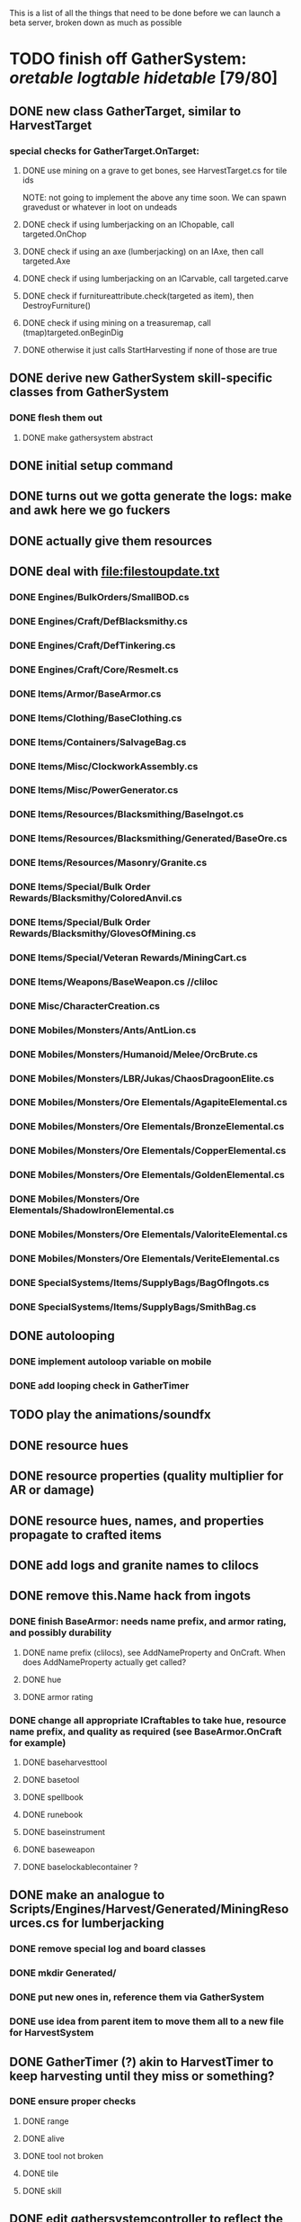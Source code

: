 #+STARTUP: align
#+STARTUP: showall

This is a list of all the things that need to be done before we can launch a beta server, broken down as much as possible

* TODO finish off GatherSystem: [[oretable]] [[logtable]] [[hidetable]] [79/80]
:PROPERTIES:
:COOKIE_DATA: todo recursive
:END:
** DONE new class GatherTarget, similar to HarvestTarget
*** special checks for GatherTarget.OnTarget:
**** DONE use mining on a grave to get bones, see HarvestTarget.cs for tile ids
     NOTE: not going to implement the above any time soon.  We can spawn gravedust or whatever in loot on undeads
**** DONE check if using lumberjacking on an IChopable, call targeted.OnChop
**** DONE check if using an axe (lumberjacking) on an IAxe, then call targeted.Axe
**** DONE check if using lumberjacking on an ICarvable, call targeted.carve
**** DONE check if furnitureattribute.check(targeted as item), then DestroyFurniture()
**** DONE check if using mining on a treasuremap, call (tmap)targeted.onBeginDig
**** DONE otherwise it just calls StartHarvesting if none of those are true
** DONE derive new GatherSystem skill-specific classes from GatherSystem
*** DONE flesh them out
**** DONE make gathersystem abstract
** DONE initial setup command
** DONE turns out we gotta generate the logs:  make and awk here we go fuckers
** DONE actually give them resources
** DONE deal with [[file:filestoupdate.txt]]
*** DONE Engines/BulkOrders/SmallBOD.cs
*** DONE Engines/Craft/DefBlacksmithy.cs
*** DONE Engines/Craft/DefTinkering.cs
*** DONE Engines/Craft/Core/Resmelt.cs
*** DONE Items/Armor/BaseArmor.cs
*** DONE Items/Clothing/BaseClothing.cs
*** DONE Items/Containers/SalvageBag.cs
*** DONE Items/Misc/ClockworkAssembly.cs
*** DONE Items/Misc/PowerGenerator.cs
*** DONE Items/Resources/Blacksmithing/BaseIngot.cs
*** DONE Items/Resources/Blacksmithing/Generated/BaseOre.cs
*** DONE Items/Resources/Masonry/Granite.cs
*** DONE Items/Special/Bulk Order Rewards/Blacksmithy/ColoredAnvil.cs
*** DONE Items/Special/Bulk Order Rewards/Blacksmithy/GlovesOfMining.cs
*** DONE Items/Special/Veteran Rewards/MiningCart.cs
*** DONE Items/Weapons/BaseWeapon.cs //cliloc
*** DONE Misc/CharacterCreation.cs
*** DONE Mobiles/Monsters/Ants/AntLion.cs
*** DONE Mobiles/Monsters/Humanoid/Melee/OrcBrute.cs
*** DONE Mobiles/Monsters/LBR/Jukas/ChaosDragoonElite.cs
*** DONE Mobiles/Monsters/Ore Elementals/AgapiteElemental.cs
*** DONE Mobiles/Monsters/Ore Elementals/BronzeElemental.cs
*** DONE Mobiles/Monsters/Ore Elementals/CopperElemental.cs
*** DONE Mobiles/Monsters/Ore Elementals/GoldenElemental.cs
*** DONE Mobiles/Monsters/Ore Elementals/ShadowIronElemental.cs
*** DONE Mobiles/Monsters/Ore Elementals/ValoriteElemental.cs
*** DONE Mobiles/Monsters/Ore Elementals/VeriteElemental.cs
*** DONE SpecialSystems/Items/SupplyBags/BagOfIngots.cs
*** DONE SpecialSystems/Items/SupplyBags/SmithBag.cs
** DONE autolooping
*** DONE implement autoloop variable on mobile
*** DONE add looping check in GatherTimer
** TODO play the animations/soundfx
** DONE resource hues
** DONE resource properties (quality multiplier for AR or damage)
** DONE resource hues, names, and properties propagate to crafted items
** DONE add logs and granite names to clilocs
** DONE remove this.Name hack from ingots
*** DONE finish BaseArmor: needs name prefix, and armor rating, and possibly durability
**** DONE name prefix (clilocs), see AddNameProperty and OnCraft.  When does AddNameProperty actually get called?
**** DONE hue
**** DONE armor rating
*** DONE change all appropriate ICraftables to take hue, resource name prefix, and quality as required (see BaseArmor.OnCraft for example)
**** DONE baseharvesttool
**** DONE basetool
**** DONE spellbook
**** DONE runebook
**** DONE baseinstrument
**** DONE baseweapon
**** DONE baselockablecontainer ?
** DONE make an analogue to Scripts/Engines/Harvest/Generated/MiningResources.cs for lumberjacking
*** DONE remove special log and board classes
*** DONE mkdir Generated/
*** DONE put new ones in, reference them via GatherSystem
*** DONE use idea from parent item to move them all to a new file for HarvestSystem
** DONE GatherTimer (?) akin to HarvestTimer to keep harvesting until they miss or something?
*** DONE ensure proper checks
**** DONE range
**** DONE alive
**** DONE tool not broken
**** DONE tile
**** DONE skill
** DONE edit gathersystemcontroller to reflect the above -> spawn multiple
*** DONE (de)serialize node positions when (de)serializing the controller stone
use FOAM or whatever to generate as much as possible -> tile lists etc.?
** DONE finish writing code to scale harvest rates based on proximity to node
* TODO finish off Necro and Earth magic [4/5]
:PROPERTIES:
:COOKIE_DATA: todo recursive
:END:
** DONE summoning and "taming" spells
** DONE check sounds/vfx: [[spellstable]]
** DONE implement Elemental Lords so that you can do Earth Magic properly
** TODO edit cliloc/gump/exe to change spell names in the actual spellbook gumps (necro/spellweaving for earth)
** DONE fix spell scroll item names (itemID parameter)
* DONE implement skillgain rate scaling based on player's region [7/7]
:PROPERTIES:
:COOKIE_DATA: todo recursive
:END:
** DONE define a new overlay region class (or perhaps edit baseregion) with configurable gain rates
*** DONE make gains slow as fuck in houses
*** DONE make gains very fast in dungeons
*** DONE make ranger skills like taming/tracking gain very fast in wilderness areas (unless we want to radically change taming?)
*** DONE ensure crafting gains are slow everywhere (but not as slow as in houses)
*** DONE flesh out derived regions with appropriate gain rates
*** DONE check server/skills.cs for proper operation of Skill.Value because there are references to "100.0" in there
* DONE make sure Spec actually works [12/12]
:PROPERTIES:
:COOKIE_DATA: todo recursive
:END:
** DONE damage taken
*** DONE magic damage taken by warriors
*** DONE physical damage taken by warriors
*** DONE physical damage taken by mages
** DONE damage dealt
*** DONE ranged damage dealt by rangers
*** DONE magic damage dealt by mages
*** DONE physical damage dealt by mages
*** DONE magic damage dealt by warriors
*** DONE physical damage dealt by warriors
** DONE skillgain for class skills
** DONE skill success rates for class skills

* TODO Items to tackle after launching beta but before "1.0" [2/18]
:properties:
:cookie_data: todo recursive
:end:
** TODO make an ongoing minigame environment to encourage pvp during beta/debugging phase
*** TODO make it tarkov or pubg or something
:properties:
:cookie_data: todo recursive
:end:
** TODO ensure only spec crafters can work with and mine the jewels
** TODO fix baseweapon damage levels based on craftresource
** TODO fix baseweapon/basearmor exceptional quality stuff (Core.AOS)
** TODO hides
** TODO make little "crafting zones" in towns where crafting skills are slightly accelerated
** TODO "Survey tool" lets you dig for samples to see what's there, using tasteID and a spoon.  Your guy just tastes the dirt.
** TODO antimacro code [0/5]
:PROPERTIES:
:COOKIE_DATA: todo recursive
:END:
*** TODO send gump right before they get the cursor in gathertarget
*** TODO gump can't be dismissable except by right click
*** TODO gump needs to give them 2 minutes or so
*** TODO decide on consequences
*** TODO pick the one that doesn't match, perhaps simple arithmetic
** TODO fix Server/Skills.cs because there are several references to 100.0 in there and we go to 130.0
** TODO anti corruption code [2/3]
*** DONE log items created by staff
*** DONE log edits done to characters by staff
*** TODO publish logs automagically


#+NAME: oretable
|               |       |            |         | <30>                           |    |   |
| Ores          |   Hue | Difficulty | Quality | Special Properties             |    |   |
| Iron          |   0x0 |          0 |    1.00 |                                |  4 | 9 |
| Gold          | 0x885 |          1 |    1.00 |                                |  2 | 9 |
| Spike         | 0x4c7 |          5 |    1.05 |                                |  8 | 4 |
| Fruity        | 0x46e |         10 |    1.05 | Dex penalty -1                 |  9 | 8 |
| Bronze        | 0x45e |         15 |    1.10 |                                |  9 | 1 |
| Ice Rock      | 0x480 |         20 |    1.05 | 25% water prot                 |  7 | 1 |
| Black Dwarf   | 0x451 |         25 |    1.10 |                                |  5 | 1 |
| Dull Copper   | 0x3ea |         30 |    1.15 |                                |  7 | 9 |
| Platinum      | 0x457 |         35 |    1.15 | Wearer takes less magic dmg    |  5 | 3 |
| Silver Rock   | 0x3e9 |         40 |    1.10 | 25% Necro prot                 |  8 | 4 |
| Dark Pagan    | 0x46b |         45 |    1.15 |                                |  6 | 8 |
| Copper        | 0x602 |         50 |    1.20 |                                |  2 | 7 |
| Mystic        | 0x17f |         55 |    1.05 | Wearer takes less magic dmg    |  9 | 1 |
| Spectral      | 0x483 |         60 |    1.10 | Dex penalty -3                 |  1 | 1 |
| Old Britain   | 0x852 |         65 |    1.25 |                                |  4 | 1 |
| Onyx          | 0x455 |         70 |    1.25 | Dex penalty -1                 |  8 | 3 |
| Red Elven     | 0x4b9 |         75 |    1.15 | Dex penalty -2, Wearer takes less magic dmg |  1 | 4 |
| Undead        | 0x279 |         80 |    1.20 | 50% necro prot                 | 10 | 7 |
| Pyrite        | 0x6b8 |         85 |    1.30 | Dex penalty -1                 |  8 | 7 |
| Virginity     | 0x482 |         90 |    1.25 | Dex penalty -1, 50% necro prot |  5 | 4 |
| Malachite     | 0x487 |         95 |    1.50 |                                |  4 | 8 |
| Lavarock      | 0x486 |         97 |    1.35 | 50% fire prot                  |  6 | 2 |
| Azurite       | 0x4df |         98 |    1.50 | Dex penalty -1, 50% air prot   |  7 | 2 |
| Dripstone     | 0x49e |        100 |    1.60 | Wearer takes less magic dmg, 25% water prot |  6 | 4 |
| Executor      | 0x499 |        104 |    1.60 | Wearer takes less magic dmg    |  7 | 1 |
| Peachblue     | 0x49c |        108 |    1.70 | Dex penalty -2                 |  3 | 2 |
| Destruction   | 0x500 |        112 |    1.70 | Dex penalty -1, 25% earth prot |  5 | 4 |
| Anra          | 0x48b |        116 |    1.80 | Dex penalty -2                 | 10 | 4 |
| Crystal       | 0x492 |        119 |    1.80 | Wearer takes less magic dmg, 25% earth prot |  3 | 9 |
| Doom          | 0x49f |        122 |    1.90 |                                |  2 | 1 |
| Goddess       | 0x501 |        125 |    1.90 | Wearer takes less magic dmg, 25% air prot |  7 | 2 |
| New Zulu      | 0x488 |        129 |    2.00 | Dex penalty -2, "reduced spell effectiveness on wearer" whatever that means |  1 | 7 |
| Ebon Twilight | 0x493 |        130 |    2.20 | Dex penalty -3, wearer takes less magic dmg, Immune to circles 1 and 2, 75% water prot |  6 | 1 |
| Dark Sable    | 0x494 |        130 |    2.20 | Dex penalty -3, wearer takes less magic dmg, Immune to circles 1 and 2, 75% fire prot |  4 | 7 |
| Nimbus        | 0x498 |        140 |    2.25 | Dex penalty -3, wearer takes less magic dmg, Immune to circles 1, 2, 3 and 4, 75% air prot, 75% earth prot, 75% necro prot |  8 | 9 |
|               |       |            |         | Dex penalty -3, wearer takes less magic dmg, Immune to circles 1, 2, 3 and 4, 75% air prot, 75% earth prot, 75% necro prot |  3 | 2 |

#+NAME: logtable
|                   |      |            |         | <30>                           |    |    |
| Logs              |  Hue | Difficulty | Quality | Special Properties             |    |    |
| Normal            |    0 |          0 |    1.00 |                                |  3 |  7 |
| Pinetree          | 1132 |         15 |    1.05 |                                |  7 |  5 |
| Cherry            | 5716 |         28 |    1.10 |                                |  6 | 10 |
| Oak               | 1045 |         39 |    1.15 |                                |  9 |  5 |
| Purple Passion    |  515 |         50 |    1.20 |                                |  6 |  4 |
| Golden Reflection |   48 |         59 |    1.25 |                                |  6 | 10 |
| Hardranger        | 1285 |         65 |    1.25 |                                |  8 |  5 |
| Jadewood          | 1162 |         68 |    1.30 |                                |  7 |  8 |
| Darkwood          | 1109 |         77 |    1.35 |                                |  3 |  5 |
| Stonewood         | 1154 |         84 |    1.40 |                                |  9 |  2 |
| Sun               | 1176 |         91 |    1.45 |                                |  3 |  7 |
| Gauntlet          | 1284 |         95 |    1.45 |                                |  6 |  1 |
| Swamp             | 1177 |         98 |    1.50 |                                |  7 | 10 |
| Stardust          | 1161 |        105 |    1.55 |                                |  2 |  9 |
| Silver leaf       | 2301 |        110 |    1.60 |                                |  7 |  3 |
| Stormteal         | 1346 |        114 |    1.65 |                                |  1 |  2 |
| Emerald wood      | 1159 |        118 |    1.70 |                                |  7 |  6 |
| Blood             | 1645 |        122 |    1.75 |                                |  4 |  1 |
| Crystal           | 1170 |        125 |    1.80 |                                |  2 |  5 |
| Bloodhorse        | 1287 |        127 |    1.85 |                                | 10 |  7 |
| Doom              | 1183 |        128 |    1.90 |                                |  5 |  9 |
| Zulu              | 1160 |        130 |    2.00 |                                |  5 |  7 |
| Darkness          | 1258 |        140 |    2.05 |                                |  5 |  8 |
| Elven             | 1165 |        145 |    2.10 |                                | 10 |  5 |

#+NAME: hidetable
|                     |       |            |         | <30>                           |   |   |
| Hides               |   Hue | Difficulty | Quality | Special Properties             |   |   |
| Normal Hides        |     0 |          0 |    1.00 | None                           | 1 | 6 |
| Rat Hides           | 0x7e2 |         10 |    1.10 | None                           | 9 | 6 |
| Wolf Hides          |  1102 |         20 |    1.20 | None                           | 6 | 2 |
| Bear Hides          |    44 |         30 |    1.30 | None                           | 4 | 2 |
| Serpent Hides       | 0x8fd |         40 |    1.40 | None                           | 7 | 8 |
| Lizard Hides        | 0x852 |         50 |    1.50 | None                           | 2 | 4 |
| Troll Hides         | 0x54a |         60 |    1.60 | None                           | 6 | 2 |
| Ostard Hides        | 0x415 |         70 |    1.70 | None                           | 4 | 6 |
| Necromancer Hides   |    84 |         80 |    1.80 | "Reduction of magic penalty, 25% Necro magic protection" | 3 | 2 |
| Lava Hides          | 0x486 |         90 |    1.90 | 50% Fire magic protection      | 4 | 9 |
| Liche Hides         | 0x496 |        100 |    2.00 | "Reduction of magic penalty, 25% Necro magic protection" | 2 | 3 |
| Ice Crystal Hides   | 0x492 |        110 |    2.20 | 50% Water magic protection     | 1 | 2 |
| Dragon Hides        | 0x494 |        115 |    2.35 | None                           | 4 | 3 |
| Wyrm Hides          |  1159 |        120 |    2.50 | "Reduction of magic penalty, 50% Fire magic protection, 25% Earth magic protection" | 9 | 3 |
| Balron Hides        |  1157 |        125 |    2.90 | "Reduction of magic penalty, 25% Necro magic protection, Immunity to level 1 spells" | 3 | 1 |
| Golden Dragon Hides |    48 |        130 |    3.00 | "Reduction of magic penalty, 25% Earth magic protection, 25% Air magic protection, 75% Fire magic protection" | 1 | 2 |

#+NAME: spellstable
| <15>            |       | <20>                 |      | <20>                 | <20>                 |                     |            |         |
| Necro           |       |                      |      |                      |                      |                     |            |         |
| Name            | Skill | Words of Power       | Mana | Reagents             | Desc.                | SFX number from mul | in decimal | "Done"? |
| Lesser          |       |                      |      |                      |                      |                     |            |         |
| Control Undead  |    80 | Nutu Magistri Supplicare |   40 | bloodspawn, bone, blackmoor | Gain control of alive undead creatures |                   0 |          0 | x       |
| Darkness        |    80 | In Caligne Abditus   |   40 | Pumice, Pig iron     | Makes target's screen very dark, lasts for fucking ever |              0x01e4 |        484 | x       |
| Decaying Ray    |    80 | Umbra Aufero Vita    |   40 | 2 Vial of Blood, Volcanic Ash, Demon Bone | Temporarily reduce target's armor |               0x0FE |        254 | x       |
| Spectre's Touch |    80 | Enervare             |   40 | Executioner's Cap, Brimstone, Demon Bone | AOE Necro damage, LOS |               0x1f2 |        498 | x       |
| Abyssal Flame   |   100 | Orinundus Barathrum Erado Hostes Hostium |   60 | Brimstone, Obsidian, Volcanic Ash, Demon Bone, Dragon's blood | AOE fire damage on all mobiles within LOS |               0x208 |        520 | x       |
| Animate Dead    |   100 | Corpus Sine Nomine Expergefaceret |   60 | Bone, Fertile Dirt, Vial of Blood, Obsidian | Reanimate corpse, move items from corpse to reanimated mob, give mob skills and stats as % of original, modulated by power of spell |               0x22b |        555 | x       |
| Sacrifice       |   100 | Animus Ex Corporis Resolveretur |   60 | Executioners Cap, Bloodspawn, Wyrm's Heart, Blackmoor, Bone | Sacrifice pet, gain portion of its hp |               0x208 |        520 | x       |
| Wraith Breath   |   100 | Manes Sollicti Mi Compellere |   60 | Obsidian, Pumice, Bone, Blackmoor | AOE paralyze         |               0x1fa |        506 | x       |
| Greater         |       |                      |      |                      |                      |                     |            |         |
| Sorceror's Bane |   120 | Fluctus Perturbo Magus Navitas |  100 | Volcanic Ash, Wyrms Heart, Demon Bone, Pumice, Dragon's Blood, dead wood | The waterfall spell, steals mana |               0x209 |        521 | x       |
| Summon Spirit   |   120 | Manes turbidi Sollictique resolverent |  100 | demon bone, brimstone, dragon's blood, bloodspawn | Summon powerful undead (up to blood liche) |               0x22b |        555 | x       |
| Wraith Form     |   120 | Manes Sollicti Mihi Infundite |  100 | demon bone, brimstone, bloodspawn | Morph into Wraith, constantly deal AOE necro damage every 5 ticks (seconds?) in the amount of 2d(casterskill/15) |               0x1f2 |        498 | x       |
| Wyvern Strike   |   120 | Umbrae Tenebrae Venarent |  100 | dragon's blood, serpent scales, blackmoor, bloodspawn, volcanic ash | Poison and deal necro damage to a single target |               0x1e2 |        482 | x       |
| Kill            |   140 | Ulties Manum Necarent |  130 | Demon bone, executioner's cap, vial of blood, dragon's blood, worm's heart, volcanic ash, eye of newt | if target's hp < spellpower - (spellpower * prot * 0.25), instant kill, otherwise deal a shitload of damage |               0x202 |        514 | x       |
| Liche Form      |   140 | Umbrae Tenebrae Miserere Animi Non Digna Ferentis |  130 | Demon bone, brimstone, dragon's blood, blackmoor, vial of blood, volcanic ash | Polymorph into liche form, lose str and dex, gain lots of int.  Specifically, lose half your str and dex, divided by class bonus, and gain double your int multiplied by class bonus, if you're a spec mage. |               0x202 |        514 | x       |
| Plague          |   140 | Fluctus Puter Se Aresceret |  130 | volcanic ash, batwing, demon bone, dragon's blood, bloodspawn, pumice, serpent scales | AOE poison           |               0x1e2 |        482 | x       |
| Spellbind       |   140 | Nutu Magistri Se Compellere |  130 | eye of newt, vial of blood, fertile dirt, pig iron | Powerfully take control of creature for a long time |               0x20d |        525 | x       |
|                 |       |                      |      |                      |                      |                     |            |         |
| Earth           |       |                      |      |                      |                      |                     |            |         |
| Name            | Skill | Words of Power       | Mana | Regs                 | Desc.                |                     |            |         |
| Circle 1        |       |                      |      |                      |                      |                     |            |         |
| Antidote        |    60 | Puissante Terre Traite Ce Patient |    5 | Deadwood, fertile dirt, executioner's cap | cure poisons no matter what; leave target with poison immunity for duration based on skill |               0x1e1 |        481 | x       |
| Owl Sight       |    60 | Vista Da Noite       |    5 | Eye of newt          | longer-lasting night sight |               0x1e4 |        484 | x       |
| Shifting Earth  |    60 | Esmagamento Con Pedra |    5 | fertile dirt, deadwood, obsidian | earth damage on single target, dex debuff |               0x20e |        526 | x       |
| Summon Mammals  |    60 | Chame O Mamifero Agora |    5 | serpent scale, pig iron, eye of newt | summons... mammals.  powerful ones |                   0 |          0 | x       |
| Call Lightning  |    80 | Batida Do Deus       |   10 | wyrm's heart, pig iron, bone | air damage lightning strike |               0x207 |        519 | x       |
| Earth's Blessing |    80 | Foria Da Terra       |   10 | pig iron, obsidian, volcanic ash | More powerful Bless  |               0x1eb |        491 | x       |
| Earth Portal    |    80 | Destraves Limites Da Natureza |   10 | brimstone, executioner's cap, eye of newt | Basically a Gate spell.  Would be cool to make this able to go places where Gate cannot, and vice versa |               0x20f |        527 | ?       |
| Nature's Touch  |    80 | Guerissez Par Terre  |   10 | pumice, vial of blood, obsidian | Heals 6d8+30 pts of damage, scale that by magic bonus, and scale that by target's healing bonus if any |               0x203 |        515 | x       |
| Circle 2        |       |                      |      |                      |                      |                     |            |         |
| Gust of Air     |   100 | Gusto Do Ar          |   15 | fertile dirt, brimstone, eye of newt | Air damage to single target, wind causes target to get pushed away in a semi-random direction |               0x109 |        265 | x       |
| Rising Fire     |   100 | Batida Do Fogo       |   15 | batwing, brimstone, vial of blood | AOE fire damage that hits twice (3 flamestrike animations per hit) |               0x209 |        521 | x       |
| Shapeshift      |   100 | Mude Minha Forma     |   15 | wyrm's heart, blackmoor, bat wing | polymorph into a variety of animals, one of which is the little bird |               0x20a |        522 | x       |
| Ice Strike      |   120 | Geada Com Inverno    |   20 | bone, bat wing, brimstone | water damage to single target |               0x117 |        279 | x       |
| Earth Spirit    |   120 | Chame A Terra Elemental |   20 | Dragon's blood, fertile dirt, volcanic ash | Earth elemental lord |               0x10d |        269 | x       |
| Fire Spirit     |   120 | Chame O Fogo Elemental |   20 | eye of newt, blackmoor, obsidian | Fire Elemental Lord  |               0x113 |        275 | x       |
| Storm Spirit    |   120 | Chame O Ar Elemental |   20 | fertile dirt, volcanic ash, bat wing | Air Elemental Lord   |               0x108 |        264 | x       |
| Water Spirit    |   120 | Chame O Agua Elemental |   20 | wyrm's heart, serpent scales, eye of newt | Water Elemental Lord |               0x118 |        280 | x       |
